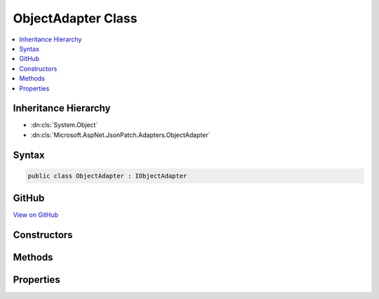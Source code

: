 

ObjectAdapter Class
===================



.. contents:: 
   :local:







Inheritance Hierarchy
---------------------


* :dn:cls:`System.Object`
* :dn:cls:`Microsoft.AspNet.JsonPatch.Adapters.ObjectAdapter`








Syntax
------

.. code-block:: csharp

   public class ObjectAdapter : IObjectAdapter





GitHub
------

`View on GitHub <https://github.com/aspnet/apidocs/blob/master/aspnet/jsonpatch/src/Microsoft.AspNet.JsonPatch/Adapters/ObjectAdapter.cs>`_





.. dn:class:: Microsoft.AspNet.JsonPatch.Adapters.ObjectAdapter

Constructors
------------

.. dn:class:: Microsoft.AspNet.JsonPatch.Adapters.ObjectAdapter
    :noindex:
    :hidden:

    
    .. dn:constructor:: Microsoft.AspNet.JsonPatch.Adapters.ObjectAdapter.ObjectAdapter(Newtonsoft.Json.Serialization.IContractResolver, System.Action<Microsoft.AspNet.JsonPatch.JsonPatchError>)
    
        
    
        Initializes a new instance of :any:`Microsoft.AspNet.JsonPatch.Adapters.ObjectAdapter`\.
    
        
        
        
        :param contractResolver: The .
        
        :type contractResolver: Newtonsoft.Json.Serialization.IContractResolver
        
        
        :param logErrorAction: The  for logging .
        
        :type logErrorAction: System.Action{Microsoft.AspNet.JsonPatch.JsonPatchError}
    
        
        .. code-block:: csharp
    
           public ObjectAdapter(IContractResolver contractResolver, Action<JsonPatchError> logErrorAction)
    

Methods
-------

.. dn:class:: Microsoft.AspNet.JsonPatch.Adapters.ObjectAdapter
    :noindex:
    :hidden:

    
    .. dn:method:: Microsoft.AspNet.JsonPatch.Adapters.ObjectAdapter.Add(Microsoft.AspNet.JsonPatch.Operations.Operation, System.Object)
    
        
    
        The "add" operation performs one of the following functions,
        depending upon what the target location references:
        
        
        o  If the target location specifies an array index, a new value is
        inserted into the array at the specified index.
        
        
        o  If the target location specifies an object member that does not
        already exist, a new member is added to the object.
        
        
        o  If the target location specifies an object member that does exist,
        that member's value is replaced.
        
        
        The operation object MUST contain a "value" member whose content
        specifies the value to be added.
        
        
        For example:
        
        
        { "op": "add", "path": "/a/b/c", "value": [ "foo", "bar" ] }
        
        
        When the operation is applied, the target location MUST reference one
        of:
        
        
        o  The root of the target document - whereupon the specified value
        becomes the entire content of the target document.
        
        
        o  A member to add to an existing object - whereupon the supplied
        value is added to that object at the indicated location.  If the
        member already exists, it is replaced by the specified value.
        
        
        o  An element to add to an existing array - whereupon the supplied
        value is added to the array at the indicated location.  Any
        elements at or above the specified index are shifted one position
        to the right.  The specified index MUST NOT be greater than the
        number of elements in the array.  If the "-" character is used to
        index the end of the array (see [RFC6901]), this has the effect of
        appending the value to the array.
        
        
        Because this operation is designed to add to existing objects and
        arrays, its target location will often not exist.  Although the
        pointer's error handling algorithm will thus be invoked, this
        specification defines the error handling behavior for "add" pointers
        to ignore that error and add the value as specified.
        
        
        However, the object itself or an array containing it does need to
        exist, and it remains an error for that not to be the case.  For
        example, an "add" with a target location of "/a/b" starting with this
        document:
        
        
        { "a": { "foo": 1 } }
        
        
        is not an error, because "a" exists, and "b" will be added to its
        value.  It is an error in this document:
        
        
        { "q": { "bar": 2 } }
        
        
        because "a" does not exist.
    
        
        
        
        :param operation: The add operation.
        
        :type operation: Microsoft.AspNet.JsonPatch.Operations.Operation
        
        
        :param objectToApplyTo: Object to apply the operation to.
        
        :type objectToApplyTo: System.Object
    
        
        .. code-block:: csharp
    
           public void Add(Operation operation, object objectToApplyTo)
    
    .. dn:method:: Microsoft.AspNet.JsonPatch.Adapters.ObjectAdapter.Copy(Microsoft.AspNet.JsonPatch.Operations.Operation, System.Object)
    
        
    
        The "copy" operation copies the value at a specified location to the
        target location.
        
        
        The operation object MUST contain a "from" member, which is a string
        containing a JSON Pointer value that references the location in the
        target document to copy the value from.
        
        
        The "from" location MUST exist for the operation to be successful.
        
        
        For example:
        
        
        { "op": "copy", "from": "/a/b/c", "path": "/a/b/e" }
        
        
        This operation is functionally identical to an "add" operation at the
        target location using the value specified in the "from" member.
        
        
        Note: even though it's the same functionally, we do not call add with
        the value specified in from for performance reasons (multiple checks of same requirements).
    
        
        
        
        :param operation: The copy operation.
        
        :type operation: Microsoft.AspNet.JsonPatch.Operations.Operation
        
        
        :param objectToApplyTo: Object to apply the operation to.
        
        :type objectToApplyTo: System.Object
    
        
        .. code-block:: csharp
    
           public void Copy(Operation operation, object objectToApplyTo)
    
    .. dn:method:: Microsoft.AspNet.JsonPatch.Adapters.ObjectAdapter.Move(Microsoft.AspNet.JsonPatch.Operations.Operation, System.Object)
    
        
    
        The "move" operation removes the value at a specified location and
        adds it to the target location.
        
        
        The operation object MUST contain a "from" member, which is a string
        containing a JSON Pointer value that references the location in the
        target document to move the value from.
        
        
        The "from" location MUST exist for the operation to be successful.
        
        
        For example:
        
        
        { "op": "move", "from": "/a/b/c", "path": "/a/b/d" }
        
        
        This operation is functionally identical to a "remove" operation on
        the "from" location, followed immediately by an "add" operation at
        the target location with the value that was just removed.
        
        
        The "from" location MUST NOT be a proper prefix of the "path"
        location; i.e., a location cannot be moved into one of its children.
    
        
        
        
        :param operation: The move operation.
        
        :type operation: Microsoft.AspNet.JsonPatch.Operations.Operation
        
        
        :param objectToApplyTo: Object to apply the operation to.
        
        :type objectToApplyTo: System.Object
    
        
        .. code-block:: csharp
    
           public void Move(Operation operation, object objectToApplyTo)
    
    .. dn:method:: Microsoft.AspNet.JsonPatch.Adapters.ObjectAdapter.Remove(Microsoft.AspNet.JsonPatch.Operations.Operation, System.Object)
    
        
    
        The "remove" operation removes the value at the target location.
        
        
        The target location MUST exist for the operation to be successful.
        
        
        For example:
        
        
        { "op": "remove", "path": "/a/b/c" }
        
        
        If removing an element from an array, any elements above the
        specified index are shifted one position to the left.
    
        
        
        
        :param operation: The remove operation.
        
        :type operation: Microsoft.AspNet.JsonPatch.Operations.Operation
        
        
        :param objectToApplyTo: Object to apply the operation to.
        
        :type objectToApplyTo: System.Object
    
        
        .. code-block:: csharp
    
           public void Remove(Operation operation, object objectToApplyTo)
    
    .. dn:method:: Microsoft.AspNet.JsonPatch.Adapters.ObjectAdapter.Replace(Microsoft.AspNet.JsonPatch.Operations.Operation, System.Object)
    
        
    
        The "replace" operation replaces the value at the target location
        with a new value.  The operation object MUST contain a "value" member
        whose content specifies the replacement value.
        
        
        The target location MUST exist for the operation to be successful.
        
        
        For example:
        
        
        { "op": "replace", "path": "/a/b/c", "value": 42 }
        
        
        This operation is functionally identical to a "remove" operation for
        a value, followed immediately by an "add" operation at the same
        location with the replacement value.
        
        
        Note: even though it's the same functionally, we do not call remove + add
        for performance reasons (multiple checks of same requirements).
    
        
        
        
        :param operation: The replace operation.
        
        :type operation: Microsoft.AspNet.JsonPatch.Operations.Operation
        
        
        :param objectToApplyTo: Object to apply the operation to.
        
        :type objectToApplyTo: System.Object
    
        
        .. code-block:: csharp
    
           public void Replace(Operation operation, object objectToApplyTo)
    

Properties
----------

.. dn:class:: Microsoft.AspNet.JsonPatch.Adapters.ObjectAdapter
    :noindex:
    :hidden:

    
    .. dn:property:: Microsoft.AspNet.JsonPatch.Adapters.ObjectAdapter.ContractResolver
    
        
    
        Gets or sets the :any:`Newtonsoft.Json.Serialization.IContractResolver`\.
    
        
        :rtype: Newtonsoft.Json.Serialization.IContractResolver
    
        
        .. code-block:: csharp
    
           public IContractResolver ContractResolver { get; }
    
    .. dn:property:: Microsoft.AspNet.JsonPatch.Adapters.ObjectAdapter.LogErrorAction
    
        
    
        Action for logging :any:`Microsoft.AspNet.JsonPatch.JsonPatchError`\.
    
        
        :rtype: System.Action{Microsoft.AspNet.JsonPatch.JsonPatchError}
    
        
        .. code-block:: csharp
    
           public Action<JsonPatchError> LogErrorAction { get; }
    

